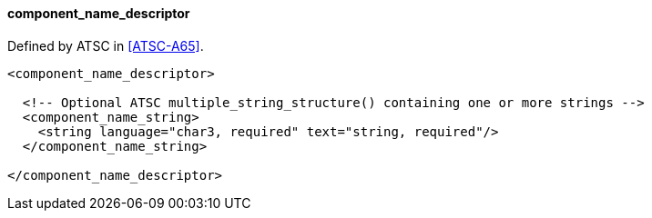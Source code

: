 ==== component_name_descriptor

Defined by ATSC in <<ATSC-A65>>.

[source,xml]
----
<component_name_descriptor>

  <!-- Optional ATSC multiple_string_structure() containing one or more strings -->
  <component_name_string>
    <string language="char3, required" text="string, required"/>
  </component_name_string>

</component_name_descriptor>
----
